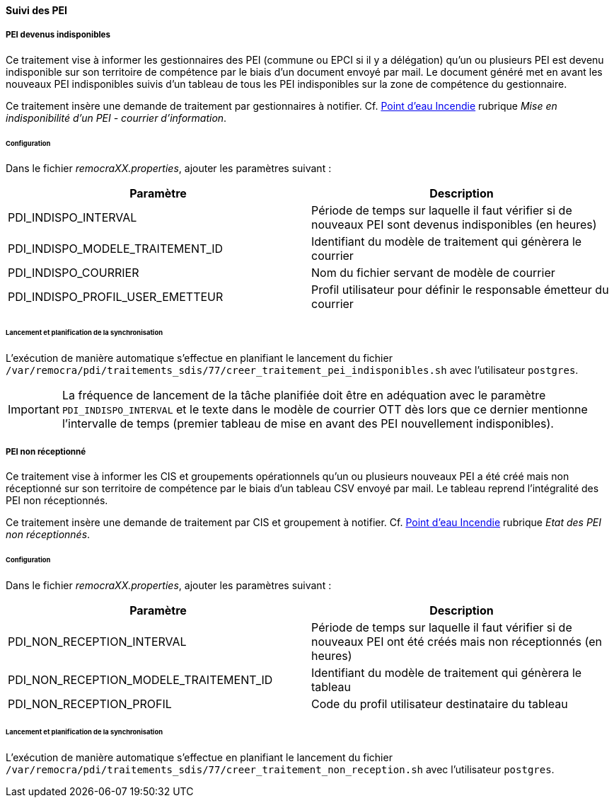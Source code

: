 ==== Suivi des PEI
ifdef::env-github,env-browser[:outfilesuffix: .adoc]

===== PEI devenus indisponibles
Ce traitement vise à informer les gestionnaires des PEI (commune ou EPCI si il y a délégation) qu'un ou plusieurs PEI est devenu indisponible sur son territoire de compétence par le biais d'un document envoyé par mail. Le document généré met en avant les nouveaux PEI indisponibles suivis d'un tableau de tous les PEI indisponibles sur la zone de compétence du gestionnaire.

Ce traitement insère une demande de traitement par gestionnaires à notifier. Cf. link:../../generiques/pei/index{outfilesuffix}[Point d'eau Incendie] rubrique _Mise en indisponibilité d'un PEI - courrier d'information_.

====== Configuration
Dans le fichier _remocraXX.properties_, ajouter les paramètres suivant :

[width="100%",options="header"]
|====================
| Paramètre | Description
| PDI_INDISPO_INTERVAL | Période de temps sur laquelle il faut vérifier si de nouveaux PEI sont devenus indisponibles (en heures)
| PDI_INDISPO_MODELE_TRAITEMENT_ID | Identifiant du modèle de traitement qui génèrera le courrier
| PDI_INDISPO_COURRIER | Nom du fichier servant de modèle de courrier
| PDI_INDISPO_PROFIL_USER_EMETTEUR | Profil utilisateur pour définir le responsable émetteur du courrier
|====================

====== Lancement et planification de la synchronisation
L'exécution de manière automatique s'effectue en planifiant le lancement du fichier `/var/remocra/pdi/traitements_sdis/77/creer_traitement_pei_indisponibles.sh` avec l'utilisateur `postgres`.

IMPORTANT: La fréquence de lancement de la tâche planifiée doit être en adéquation avec le paramètre `PDI_INDISPO_INTERVAL` et le texte dans le modèle de courrier OTT dès lors que ce dernier mentionne l'intervalle de temps (premier tableau de mise en avant des PEI nouvellement indisponibles).


===== PEI non réceptionné
Ce traitement vise à informer les CIS et groupements opérationnels qu'un ou plusieurs nouveaux PEI a été créé mais non réceptionné sur son territoire de compétence par le biais d'un tableau CSV envoyé par mail. Le tableau reprend l'intégralité des PEI non réceptionnés.

Ce traitement insère une demande de traitement par CIS et groupement à notifier. Cf. link:../../generiques/pei/index{outfilesuffix}[Point d'eau Incendie] rubrique _Etat des PEI non réceptionnés_.

====== Configuration
Dans le fichier _remocraXX.properties_, ajouter les paramètres suivant :

[width="100%",options="header"]
|====================
| Paramètre | Description
| PDI_NON_RECEPTION_INTERVAL | Période de temps sur laquelle il faut vérifier si de nouveaux PEI ont été créés mais non réceptionnés (en heures)
| PDI_NON_RECEPTION_MODELE_TRAITEMENT_ID | Identifiant du modèle de traitement qui génèrera le tableau
| PDI_NON_RECEPTION_PROFIL | Code du profil utilisateur destinataire du tableau
|====================

====== Lancement et planification de la synchronisation
L'exécution de manière automatique s'effectue en planifiant le lancement du fichier `/var/remocra/pdi/traitements_sdis/77/creer_traitement_non_reception.sh` avec l'utilisateur `postgres`.
